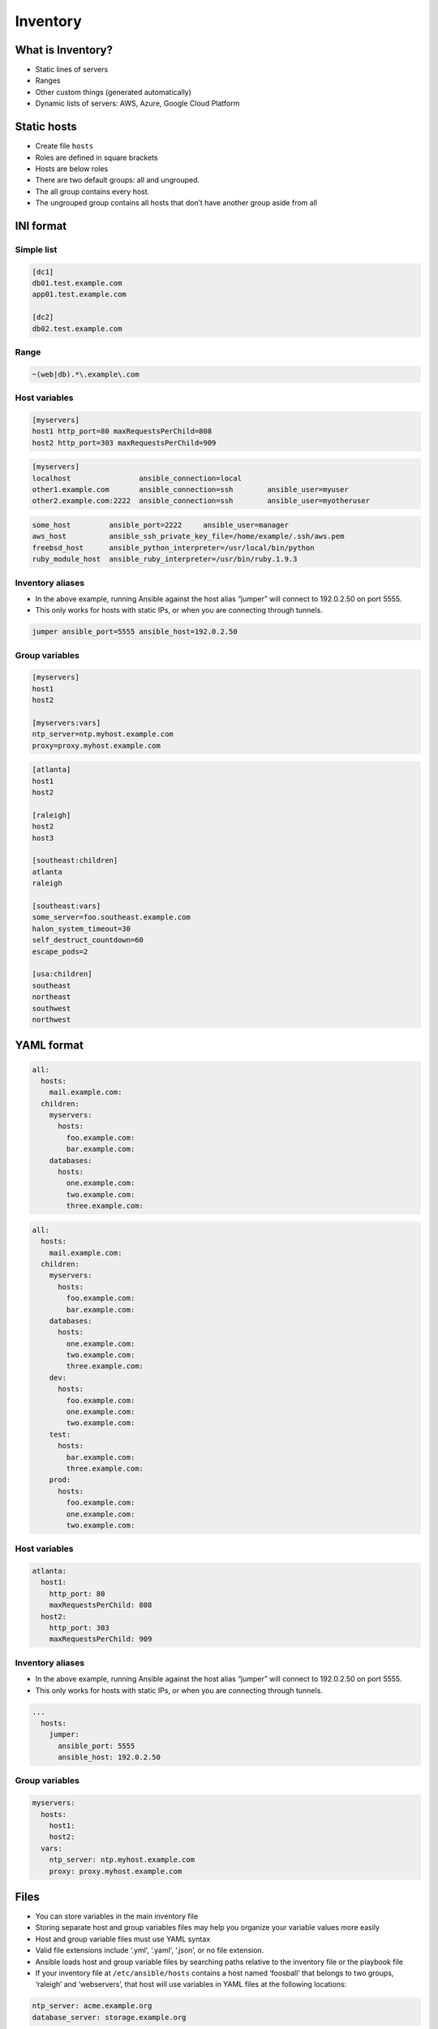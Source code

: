 *********
Inventory
*********


What is Inventory?
==================
* Static lines of servers
* Ranges
* Other custom things (generated automatically)
* Dynamic lists of servers: AWS, Azure, Google Cloud Platform


Static hosts
============
* Create file ``hosts``
* Roles are defined in square brackets
* Hosts are below roles
* There are two default groups: all and ungrouped.
* The all group contains every host.
* The ungrouped group contains all hosts that don’t have another group aside from all

INI format
==========

Simple list
-----------
.. code-block:: ini
    :caption: ``cat hosts``

    [myhost]
    127.0.0.1

.. code-block:: ini
    :caption: ``cat hosts``

    [dbservers]
    db01.staging.example.com
    db02.staging.example.com

    [appservers]
    app01.staging.example.com
    app02.staging.example.com
    app03.staging.example.com

.. code-block:: ini

    [dc1]
    db01.test.example.com
    app01.test.example.com

    [dc2]
    db02.test.example.com

Range
-----
.. code-block:: ini
    :caption: Range

    [myservers]
    www[01:50].example.com

    [databases]
    db-[a:f].example.com

.. code-block:: ini

    ~(web|db).*\.example\.com

Host variables
--------------
.. code-block:: ini

    [myservers]
    host1 http_port=80 maxRequestsPerChild=808
    host2 http_port=303 maxRequestsPerChild=909

.. code-block:: ini

    [myservers]
    localhost                ansible_connection=local
    other1.example.com       ansible_connection=ssh        ansible_user=myuser
    other2.example.com:2222  ansible_connection=ssh        ansible_user=myotheruser

.. code-block:: ini

    some_host         ansible_port=2222     ansible_user=manager
    aws_host          ansible_ssh_private_key_file=/home/example/.ssh/aws.pem
    freebsd_host      ansible_python_interpreter=/usr/local/bin/python
    ruby_module_host  ansible_ruby_interpreter=/usr/bin/ruby.1.9.3

Inventory aliases
-----------------
* In the above example, running Ansible against the host alias “jumper” will connect to 192.0.2.50 on port 5555.
* This only works for hosts with static IPs, or when you are connecting through tunnels.

.. code-block:: ini

    jumper ansible_port=5555 ansible_host=192.0.2.50

Group variables
---------------
.. code-block:: ini

    [myservers]
    host1
    host2

    [myservers:vars]
    ntp_server=ntp.myhost.example.com
    proxy=proxy.myhost.example.com

.. code-block:: ini

    [atlanta]
    host1
    host2

    [raleigh]
    host2
    host3

    [southeast:children]
    atlanta
    raleigh

    [southeast:vars]
    some_server=foo.southeast.example.com
    halon_system_timeout=30
    self_destruct_countdown=60
    escape_pods=2

    [usa:children]
    southeast
    northeast
    southwest
    northwest

YAML format
===========
.. code-block:: yaml

    all:
      hosts:
        mail.example.com:
      children:
        myservers:
          hosts:
            foo.example.com:
            bar.example.com:
        databases:
          hosts:
            one.example.com:
            two.example.com:
            three.example.com:

.. code-block:: yaml

    all:
      hosts:
        mail.example.com:
      children:
        myservers:
          hosts:
            foo.example.com:
            bar.example.com:
        databases:
          hosts:
            one.example.com:
            two.example.com:
            three.example.com:
        dev:
          hosts:
            foo.example.com:
            one.example.com:
            two.example.com:
        test:
          hosts:
            bar.example.com:
            three.example.com:
        prod:
          hosts:
            foo.example.com:
            one.example.com:
            two.example.com:

Host variables
--------------
.. code-block:: yaml

    atlanta:
      host1:
        http_port: 80
        maxRequestsPerChild: 808
      host2:
        http_port: 303
        maxRequestsPerChild: 909

Inventory aliases
-----------------
* In the above example, running Ansible against the host alias “jumper” will connect to 192.0.2.50 on port 5555.
* This only works for hosts with static IPs, or when you are connecting through tunnels.

.. code-block:: yaml

    ...
      hosts:
        jumper:
          ansible_port: 5555
          ansible_host: 192.0.2.50

Group variables
---------------
.. code-block:: yaml

    myservers:
      hosts:
        host1:
        host2:
      vars:
        ntp_server: ntp.myhost.example.com
        proxy: proxy.myhost.example.com

Files
=====
* You can store variables in the main inventory file
* Storing separate host and group variables files may help you organize your variable values more easily
* Host and group variable files must use YAML syntax
* Valid file extensions include ‘.yml’, ‘.yaml’, ‘.json’, or no file extension.
* Ansible loads host and group variable files by searching paths relative to the inventory file or the playbook file
* If your inventory file at ``/etc/ansible/hosts`` contains a host named ‘foosball’ that belongs to two groups, ‘raleigh’ and ‘webservers’, that host will use variables in YAML files at the following locations:

.. code-block:: text
    :caption: Filenames can optionally end in ``.yml``, ``.yaml``, or ``.json``

    /etc/ansible/group_vars/raleigh
    /etc/ansible/group_vars/webservers
    /etc/ansible/host_vars/foosball

.. code-block:: yaml

    ntp_server: acme.example.org
    database_server: storage.example.org

* You can also add ``group_vars/`` and ``host_vars/`` directories to your playbook directory
* The ``ansible-playbook`` command looks for these directories in the current working directory by default
* Other Ansible commands (for example, ``ansible``, ``ansible-console``, etc.) will only look for ``group_vars/`` and ``host_vars/`` in the inventory directory
* If you want other commands to load group and host variables from a playbook directory, you must provide the ``--playbook-dir`` option on the command line
* If you load inventory files from both the playbook directory and the inventory directory, variables in the playbook directory will override variables set in the inventory directory

Connection Parameters
=====================
* https://docs.ansible.com/ansible/latest/user_guide/intro_inventory.html#connecting-to-hosts-behavioral-inventory-parameters

Docker
======
.. code-block:: yaml

    - name: create jenkins container
      docker_container:
        docker_host: myserver.net:4243
        name: my_jenkins
        image: jenkins

    - name: add container to inventory
      add_host:
        name: my_jenkins
        ansible_connection: docker
        ansible_docker_extra_args: "--tlsverify --tlscacert=/path/to/ca.pem --tlscert=/path/to/client-cert.pem --tlskey=/path/to/client-key.pem -H=tcp://myserver.net:4243"
        ansible_user: jenkins
      changed_when: false

    - name: create directory for ssh keys
      delegate_to: my_jenkins
      file:
        path: "/var/jenkins_home/.ssh/jupiter"
        state: directory

Usage
=====
.. code-block:: console

    $ ansible webservers -m service -a "name=httpd state=restarted"
